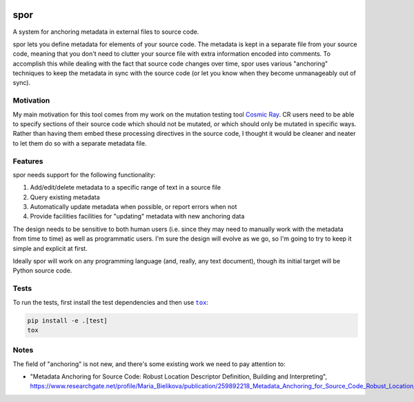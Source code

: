 |Python version| |Build Status|

======
 spor
======

A system for anchoring metadata in external files to source code.

spor lets you define metadata for elements of your source code. The
metadata is kept in a separate file from your source code, meaning that
you don't need to clutter your source file with extra information
encoded into comments. To accomplish this while dealing with the fact
that source code changes over time, spor uses various "anchoring"
techniques to keep the metadata in sync with the source code (or let you
know when they become unmanageably out of sync).

Motivation
==========

My main motivation for this tool comes from my work on the mutation
testing tool `Cosmic Ray <https://github.com/sixty-north/cosmic-ray>`__.
CR users need to be able to specify sections of their source code which
should not be mutated, or which should only be mutated in specific ways.
Rather than having them embed these processing directives in the source
code, I thought it would be cleaner and neater to let them do so with a
separate metadata file.

Features
========

spor needs support for the following functionality:

1. Add/edit/delete metadata to a specific range of text in a source file
2. Query existing metadata
3. Automatically update metadata when possible, or report errors when
   not
4. Provide facilities facilities for "updating" metadata with new
   anchoring data

The design needs to be sensitive to both human users (i.e. since they
may need to manually work with the metadata from time to time) as well
as programmatic users. I'm sure the design will evolve as we go, so I'm
going to try to keep it simple and explicit at first.

Ideally spor will work on any programming language (and, really, any
text document), though its initial target will be Python source code.

Tests
=====

To run the tests, first install the test dependencies and then use |tox|_:

.. code-block::

  pip install -e .[test]
  tox

Notes
=====

The field of "anchoring" is not new, and there's some existing work we
need to pay attention to:

-  "Metadata Anchoring for Source Code: Robust Location Descriptor
   Definition, Building and Interpreting",
   https://www.researchgate.net/profile/Maria\_Bielikova/publication/259892218\_Metadata\_Anchoring\_for\_Source\_Code\_Robust\_Location\_Descriptor\_Definition\_Building\_and\_Interpreting/links/560478cb08aeb5718ff00039.pdf

.. |Python version| image:: https://img.shields.io/badge/Python_version-3.4+-blue.svg
   :target: https://www.python.org/
.. |Build Status| image:: https://travis-ci.org/abingham/spor.png?branch=master
   :target: https://travis-ci.org/abingham/spor
.. |tox| replace:: ``tox``
.. _tox: https://tox.readthedocs.io/en/latest/
